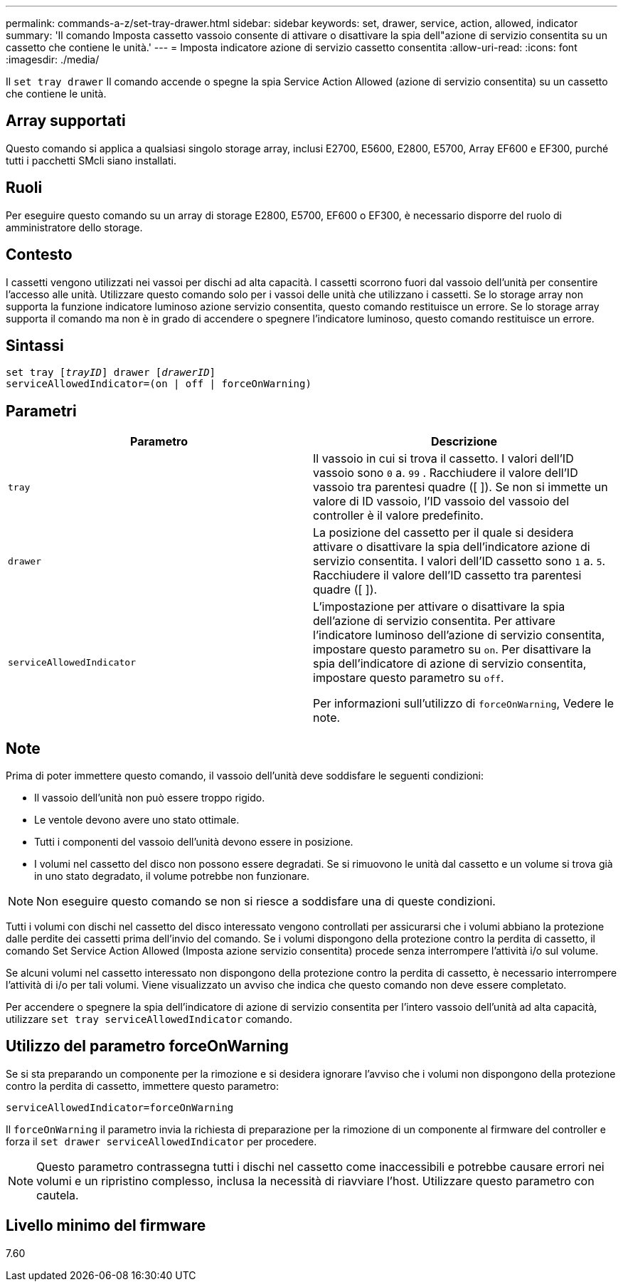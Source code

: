 ---
permalink: commands-a-z/set-tray-drawer.html 
sidebar: sidebar 
keywords: set, drawer, service, action, allowed, indicator 
summary: 'Il comando Imposta cassetto vassoio consente di attivare o disattivare la spia dell"azione di servizio consentita su un cassetto che contiene le unità.' 
---
= Imposta indicatore azione di servizio cassetto consentita
:allow-uri-read: 
:icons: font
:imagesdir: ./media/


[role="lead"]
Il `set tray drawer` Il comando accende o spegne la spia Service Action Allowed (azione di servizio consentita) su un cassetto che contiene le unità.



== Array supportati

Questo comando si applica a qualsiasi singolo storage array, inclusi E2700, E5600, E2800, E5700, Array EF600 e EF300, purché tutti i pacchetti SMcli siano installati.



== Ruoli

Per eseguire questo comando su un array di storage E2800, E5700, EF600 o EF300, è necessario disporre del ruolo di amministratore dello storage.



== Contesto

I cassetti vengono utilizzati nei vassoi per dischi ad alta capacità. I cassetti scorrono fuori dal vassoio dell'unità per consentire l'accesso alle unità. Utilizzare questo comando solo per i vassoi delle unità che utilizzano i cassetti. Se lo storage array non supporta la funzione indicatore luminoso azione servizio consentita, questo comando restituisce un errore. Se lo storage array supporta il comando ma non è in grado di accendere o spegnere l'indicatore luminoso, questo comando restituisce un errore.



== Sintassi

[listing, subs="+macros"]
----
set tray pass:quotes[[_trayID_]] drawer pass:quotes[[_drawerID_]]
serviceAllowedIndicator=(on | off | forceOnWarning)
----


== Parametri

[cols="2*"]
|===
| Parametro | Descrizione 


 a| 
`tray`
 a| 
Il vassoio in cui si trova il cassetto. I valori dell'ID vassoio sono `0` a. `99` . Racchiudere il valore dell'ID vassoio tra parentesi quadre ([ ]). Se non si immette un valore di ID vassoio, l'ID vassoio del vassoio del controller è il valore predefinito.



 a| 
`drawer`
 a| 
La posizione del cassetto per il quale si desidera attivare o disattivare la spia dell'indicatore azione di servizio consentita. I valori dell'ID cassetto sono `1` a. `5`. Racchiudere il valore dell'ID cassetto tra parentesi quadre ([ ]).



 a| 
`serviceAllowedIndicator`
 a| 
L'impostazione per attivare o disattivare la spia dell'azione di servizio consentita. Per attivare l'indicatore luminoso dell'azione di servizio consentita, impostare questo parametro su `on`. Per disattivare la spia dell'indicatore di azione di servizio consentita, impostare questo parametro su `off`.

Per informazioni sull'utilizzo di `forceOnWarning`, Vedere le note.

|===


== Note

Prima di poter immettere questo comando, il vassoio dell'unità deve soddisfare le seguenti condizioni:

* Il vassoio dell'unità non può essere troppo rigido.
* Le ventole devono avere uno stato ottimale.
* Tutti i componenti del vassoio dell'unità devono essere in posizione.
* I volumi nel cassetto del disco non possono essere degradati. Se si rimuovono le unità dal cassetto e un volume si trova già in uno stato degradato, il volume potrebbe non funzionare.


[NOTE]
====
Non eseguire questo comando se non si riesce a soddisfare una di queste condizioni.

====
Tutti i volumi con dischi nel cassetto del disco interessato vengono controllati per assicurarsi che i volumi abbiano la protezione dalle perdite dei cassetti prima dell'invio del comando. Se i volumi dispongono della protezione contro la perdita di cassetto, il comando Set Service Action Allowed (Imposta azione servizio consentita) procede senza interrompere l'attività i/o sul volume.

Se alcuni volumi nel cassetto interessato non dispongono della protezione contro la perdita di cassetto, è necessario interrompere l'attività di i/o per tali volumi. Viene visualizzato un avviso che indica che questo comando non deve essere completato.

Per accendere o spegnere la spia dell'indicatore di azione di servizio consentita per l'intero vassoio dell'unità ad alta capacità, utilizzare `set tray serviceAllowedIndicator` comando.



== Utilizzo del parametro forceOnWarning

Se si sta preparando un componente per la rimozione e si desidera ignorare l'avviso che i volumi non dispongono della protezione contro la perdita di cassetto, immettere questo parametro:

[listing]
----
serviceAllowedIndicator=forceOnWarning
----
Il `forceOnWarning` il parametro invia la richiesta di preparazione per la rimozione di un componente al firmware del controller e forza il `set drawer serviceAllowedIndicator` per procedere.

[NOTE]
====
Questo parametro contrassegna tutti i dischi nel cassetto come inaccessibili e potrebbe causare errori nei volumi e un ripristino complesso, inclusa la necessità di riavviare l'host. Utilizzare questo parametro con cautela.

====


== Livello minimo del firmware

7.60
